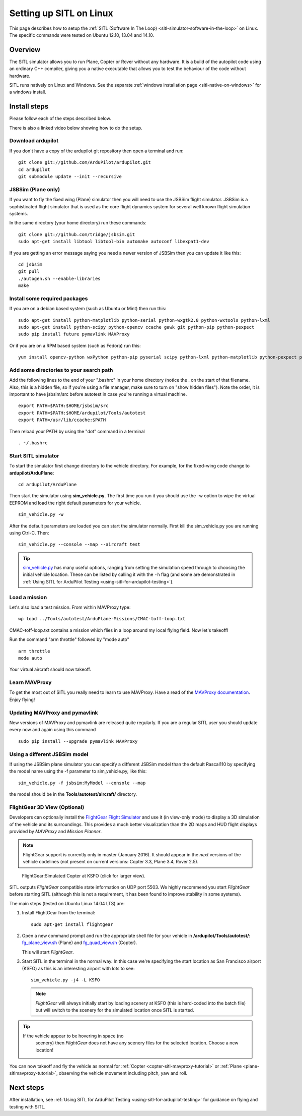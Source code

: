 .. _setting-up-sitl-on-linux:

========================
Setting up SITL on Linux
========================

This page describes how to setup the :ref:`SITL (Software In The Loop) <sitl-simulator-software-in-the-loop>` on Linux. The specific
commands were tested on Ubuntu 12.10, 13.04 and 14.10.

Overview
========

The SITL simulator allows you to run Plane, Copter or Rover without any
hardware. It is a build of the autopilot code using an ordinary C++
compiler, giving you a native executable that allows you to test the
behaviour of the code without hardware.

SITL runs natively on Linux and Windows. See the separate :ref:`windows installation page <sitl-native-on-windows>`
for a windows install.

.. image:: ../images/SITL_Linux.jpg
    :target: ../_images/SITL_Linux.jpg

Install steps
=============

Please follow each of the steps described below.

There is also a linked video below showing how to do the setup.

.. youtube:: pJGFkZmGV6o
    :width: 100%

Download ardupilot
------------------

If you don't have a copy of the ardupilot git repository then open a
terminal and run:

::

    git clone git://github.com/ArduPilot/ardupilot.git
    cd ardupilot
    git submodule update --init --recursive

JSBSim (Plane only)
-------------------

If you want to fly the fixed wing (Plane) simulator then you will need
to use the JSBSim flight simulator. JSBSim is a sophisticated flight
simulator that is used as the core flight dynamics system for several
well known flight simulation systems.

In the same directory (your home directory) run these commands:

::

    git clone git://github.com/tridge/jsbsim.git
    sudo apt-get install libtool libtool-bin automake autoconf libexpat1-dev

If you are getting an error message saying you need a newer version of
JSBSim then you can update it like this:

::

    cd jsbsim
    git pull
    ./autogen.sh --enable-libraries
    make

Install some required packages
------------------------------

If you are on a debian based system (such as Ubuntu or Mint) then run
this:

::

    sudo apt-get install python-matplotlib python-serial python-wxgtk2.8 python-wxtools python-lxml
    sudo apt-get install python-scipy python-opencv ccache gawk git python-pip python-pexpect
    sudo pip install future pymavlink MAVProxy

Or if you are on a RPM based system (such as Fedora) run this:

::

    yum install opencv-python wxPython python-pip pyserial scipy python-lxml python-matplotlib python-pexpect python-matplotlib-wx

Add some directories to your search path
----------------------------------------

Add the following lines to the end of your ".bashrc" in your home
directory (notice the . on the start of that filename. Also, this is a
hidden file, so if you're using a file manager, make sure to turn on
"show hidden files"). Note the order, it is important to have jsbsim/src
before autotest in case you're running a virtual machine.

::

    export PATH=$PATH:$HOME/jsbsim/src
    export PATH=$PATH:$HOME/ardupilot/Tools/autotest 
    export PATH=/usr/lib/ccache:$PATH

Then reload your PATH by using the "dot" command in a terminal

::

    . ~/.bashrc

Start SITL simulator
--------------------

To start the simulator first change directory to the vehicle directory.
For example, for the fixed-wing code change to **ardupilot/ArduPlane**:

::

   cd ardupilot/ArduPlane

Then start the simulator using **sim_vehicle.py**. The first time you
run it you should use the -w option to wipe the virtual EEPROM and load
the right default parameters for your vehicle.

::

    sim_vehicle.py -w

After the default parameters are loaded you can start the simulator
normally.  First kill the sim_vehicle.py you are running using Ctrl-C.  Then:

::

    sim_vehicle.py --console --map --aircraft test

.. tip::

   `sim_vehicle.py <https://github.com/ArduPilot/ardupilot/blob/master/Tools/autotest/sim_vehicle.py>`__
   has many useful options, ranging from setting the simulation speed
   through to choosing the initial vehicle location. These can be listed by
   calling it with the ``-h`` flag (and some are demonstrated in :ref:`Using SITL for ArduPilot Testing <using-sitl-for-ardupilot-testing>`).

Load a mission
--------------

Let's also load a test mission.  From within MAVProxy type:

::

    wp load ../Tools/autotest/ArduPlane-Missions/CMAC-toff-loop.txt

CMAC-toff-loop.txt contains a mission which flies in a loop around my local flying field.
Now let's takeoff!

Run the command "arm throttle" followed by "mode auto"

::

    arm throttle
    mode auto

Your virtual aircraft should now takeoff.

Learn MAVProxy
--------------

To get the most out of SITL you really need to learn to use MAVProxy.
Have a read of the `MAVProxy documentation <http://ardupilot.github.io/MAVProxy/>`__. Enjoy flying!

Updating MAVProxy and pymavlink
-------------------------------

New versions of MAVProxy and pymavlink are released quite regularly. If
you are a regular SITL user you should update every now and again using
this command

::

    sudo pip install --upgrade pymavlink MAVProxy

Using a different JSBSim model
------------------------------

If using the JSBSim plane simulator you can specify a different JSBSim
model than the default Rascal110 by specifying the model name using the
-f parameter to sim_vehicle.py, like this:

::

    sim_vehicle.py -f jsbsim:MyModel --console --map

the model should be in the **Tools/autotest/aircraft/** directory.

FlightGear 3D View (Optional)
-----------------------------

Developers can optionally install the `FlightGear Flight Simulator <http://www.flightgear.org/>`__ and use it (in view-only mode)
to display a 3D simulation of the vehicle and its surroundings. This
provides a much better visualization than the 2D maps and HUD flight
displays provided by *MAVProxy* and *Mission Planner*.

.. note::

   FlightGear support is currently only in master (January 2016). It
   should appear in the *next* versions of the vehicle codelines (not
   present on current versions: Copter 3.3, Plane 3.4, Rover 2.5).

.. figure:: ../images/flightgear_copter_windows.jpg
   :target: ../_images/flightgear_copter_windows.jpg

   FlightGear:Simulated Copter at KSFO (click for larger view).

SITL outputs *FlightGear* compatible state information on UDP port 5503.
We highly recommend you start *FlightGear* before starting SITL
(although this is not a requirement, it has been found to improve
stability in some systems).

The main steps (tested on Ubuntu Linux 14.04 LTS) are:

#. Install FlightGear from the terminal:

   ::

       sudo apt-get install flightgear

#. Open a new command prompt and run the appropriate shell file for your
   vehicle in **/ardupilot/Tools/autotest/**:
   `fg_plane_view.sh <https://github.com/ArduPilot/ardupilot/blob/master/Tools/autotest/fg_plane_view.sh>`__
   (Plane) and
   `fg_quad_view.sh <https://github.com/ArduPilot/ardupilot/blob/master/Tools/autotest/fg_quad_view.sh>`__
   (Copter).

   This will start *FlightGear*.
   
#. Start SITL in the terminal in the normal way. In this case we're
   specifying the start location as San Francisco airport (KSFO) as this
   is an interesting airport with lots to see:

   ::

       sim_vehicle.py -j4 -L KSFO 

   .. note::

      *FlightGear* will always initially start by loading scenery at
      KSFO (this is hard-coded into the batch file) but will switch to the
      scenery for the simulated location once SITL is started.

.. tip::

   If the vehicle appear to be hovering in space (no
      scenery) then *FlightGear* does not have any scenery files for the
      selected location. Choose a new location!

You can now takeoff and fly the vehicle as normal for
:ref:`Copter <copter-sitl-mavproxy-tutorial>` or
:ref:`Plane <plane-sitlmavproxy-tutorial>`, observing the vehicle movement
including pitch, yaw and roll.

Next steps
==========

After installation, see :ref:`Using SITL for ArduPilot Testing <using-sitl-for-ardupilot-testing>` for guidance on flying and
testing with SITL.
